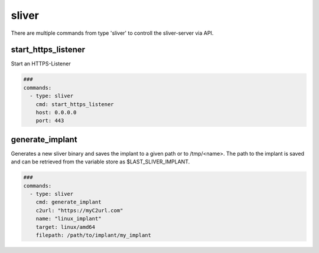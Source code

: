 .. _sliver:

======
sliver
======

There are multiple commands from type 'sliver' to controll the sliver-server via API.

start_https_listener
--------------------

Start an HTTPS-Listener

.. code-block:: yaml

   ###
   commands:
     - type: sliver
       cmd: start_https_listener
       host: 0.0.0.0
       port: 443


.. confval:: host

   Interface to bind server to.

   :type: str
   :default: ``0.0.0.0``

.. confval:: port

   TCP-Listen port

   :type: int
   :default: ``443``

.. confval:: domain

   Limit responses to specific domain

   :type: str
   :default: `` ``

.. confval:: website

   Website name

   :type: str
   :default: `` ``

.. confval:: acme

   Attempt to provision a let's encrypt certificate

   :type: bool
   :default: ``False``

.. confval:: persistent

   Make persistent across restarts.

   :type: bool
   :default: ``False``

.. confval:: enforce_otp

   Enable or disable OTP authentication

   :type: bool
   :default: ``True``

.. confval:: randomize_jarm

   Enable randomized Jarm fingerprints

   :type: bool
   :default: ``True``

.. confval:: long_poll_timeout

   Server-Side long poll timeout(in seconds)

   :type: int
   :default: ``1``

.. confval:: long_poll_jitter

   Server-Side long poll jitter(in seconds)

   :type: int
   :default: ``2``

.. confval:: timeout

   Command timeout in seconds.

   :type: int
   :default: ``60``


generate_implant
----------------

Generates a new sliver binary and saves the implant to a given path or to /tmp/<name>.
The path to the implant is saved and can be retrieved from the variable store as $LAST_SLIVER_IMPLANT.

.. code-block:: yaml

   ###
   commands:
     - type: sliver
       cmd: generate_implant
       c2url: "https://myC2url.com"
       name: "linux_implant"
       target: linux/amd64
       filepath: /path/to/implant/my_implant


.. confval:: target

   Compile the binary for the given operatingsystem to the given architecture. The
   following targets are supported:

   * darwin/amd64
   * darwin/arm64
   * linux/386
   * linux/amd64
   * windows/386
   * windows/amd64

   :type: str
   :default: ``linux/amd64``

.. confval:: c2url

   Url which is used by the implant to find the C2 server.

   :type: str
   :required: True

.. confval:: format

   Specifies the output format for the implant. Valid formats are:

   * EXECUTABLE
   * SERVICE
   * SHARED_LIB
   * SHELLCODE

   :type: str
   :default: ``EXECUTABLE``

.. confval:: name

   Name of the implant.
   This name is the session used by the attackmate command 'sliver-session'.

   :type: str
   :required: True

.. confval:: filepath

   The local filepath to save the implant to. If none is given the implant is saved in /tmp.
   The <name> will be random and have the format ^tmp[a-z0-9]{8}$.


   :type: str
   :default: ``/tmp/<name>``

.. confval:: IsBeacon

   Generate a beacon binary

   :type: bool
   :default: False

.. confval:: RunAtLoad

   Run the implant entrypoint from DllMain/Constructor(shared library only)

   :type: bool
   :default: ``False``

.. confval:: Evasion

   Enable evasion features (e.g. overwrite user space hooks)

   :type: bool
   :default: ``False``

   :type: bool
   :default: False
